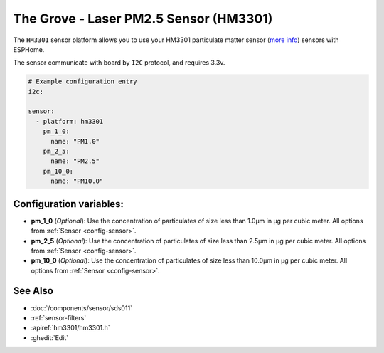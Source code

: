 The Grove - Laser PM2.5 Sensor (HM3301)
=======================================

.. seo::
    :description: Instructions for setting up HM3301 Particulate matter sensor
    :image: hm3301.png

The ``HM3301`` sensor platform allows you to use your HM3301 particulate matter sensor
(`more info <http://wiki.seeedstudio.com/Grove-Laser_PM2.5_Sensor-HM3301>`__)
sensors with ESPHome.

The sensor communicate with board by ``I2C`` protocol, and requires 3.3v.

.. code-block:: yaml

    # Example configuration entry
    i2c:

    sensor:
      - platform: hm3301
        pm_1_0:
          name: "PM1.0"
        pm_2_5:
          name: "PM2.5"
        pm_10_0:
          name: "PM10.0"

Configuration variables:
------------------------

- **pm_1_0** (*Optional*): Use the concentration of particulates of size less than 1.0µm in µg per cubic meter.
  All options from :ref:`Sensor <config-sensor>`.
- **pm_2_5** (*Optional*): Use the concentration of particulates of size less than 2.5µm in µg per cubic meter.
  All options from :ref:`Sensor <config-sensor>`.
- **pm_10_0** (*Optional*): Use the concentration of particulates of size less than 10.0µm in µg per cubic meter.
  All options from :ref:`Sensor <config-sensor>`.

See Also
--------

- :doc:`/components/sensor/sds011`
- :ref:`sensor-filters`
- :apiref:`hm3301/hm3301.h`
- :ghedit:`Edit`
